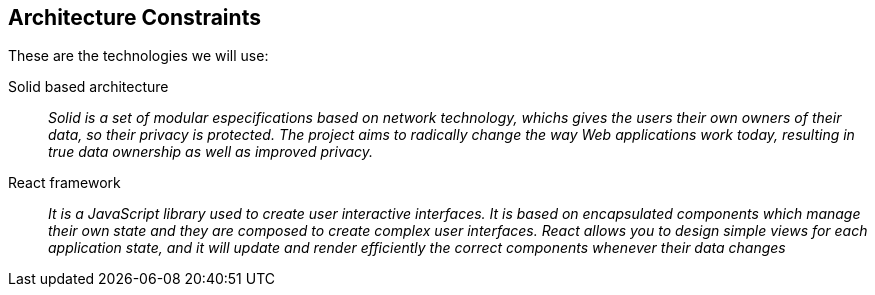 [[section-architecture-constraints]]
== Architecture Constraints

These are the technologies we will use:

Solid based architecture::
_Solid is a set of modular especifications based on network technology, whichs gives the
users their own owners of their data, so their privacy is protected.
The project aims to radically change the way Web applications work today, resulting in true data ownership as well as improved privacy._


React framework::
_It is a JavaScript library used to create user interactive interfaces.
It is based on encapsulated components which manage their own state and they are composed to create
complex user interfaces.
React allows you to design simple views for each application state, and it will update and render efficiently
the correct components whenever their data changes_


[role="arc42help"]